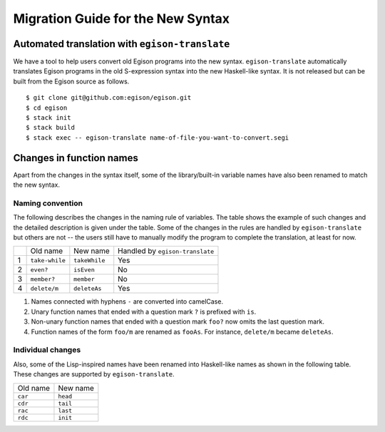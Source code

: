 ==================================
Migration Guide for the New Syntax
==================================

Automated translation with ``egison-translate``
===============================================

We have a tool to help users convert old Egison programs into the new syntax.
``egison-translate`` automatically translates Egison programs in the old S-expression syntax into the new Haskell-like syntax.
It is not released but can be built from the Egison source as follows.

::

    $ git clone git@github.com:egison/egison.git
    $ cd egison
    $ stack init
    $ stack build
    $ stack exec -- egison-translate name-of-file-you-want-to-convert.segi


Changes in function names
=========================

Apart from the changes in the syntax itself, some of the library/built-in variable names have also been renamed to match the new syntax.

Naming convention
-----------------

The following describes the changes in the naming rule of variables.
The table shows the example of such changes and the detailed description is given under the table.
Some of the changes in the rules are handled by ``egison-translate`` but others are not -- the users still have to manually modify the program to complete the translation, at least for now.

+----+----------------+---------------+---------------------------------+
|    | Old name       | New name      | Handled by ``egison-translate`` |
+----+----------------+---------------+---------------------------------+
| 1  | ``take-while`` | ``takeWhile`` | Yes                             |
+----+----------------+---------------+---------------------------------+
| 2  | ``even?``      | ``isEven``    | No                              |
+----+----------------+---------------+---------------------------------+
| 3  | ``member?``    | ``member``    | No                              |
+----+----------------+---------------+---------------------------------+
| 4  | ``delete/m``   | ``deleteAs``  | Yes                             |
+----+----------------+---------------+---------------------------------+

1. Names connected with hyphens ``-`` are converted into camelCase.
2. Unary function names that ended with a question mark ``?`` is prefixed with ``is``.
3. Non-unary function names that ended with a question mark ``foo?`` now omits the last question mark.
4. Function names of the form ``foo/m`` are renamed as ``fooAs``. For instance, ``delete/m`` became ``deleteAs``.

Individual changes
------------------

Also, some of the Lisp-inspired names have been renamed into Haskell-like names as shown in the following table.
These changes are supported by ``egison-translate``.

+----------+----------+
| Old name | New name |
+----------+----------+
| ``car``  | ``head`` |
+----------+----------+
| ``cdr``  | ``tail`` |
+----------+----------+
| ``rac``  | ``last`` |
+----------+----------+
| ``rdc``  | ``init`` |
+----------+----------+
